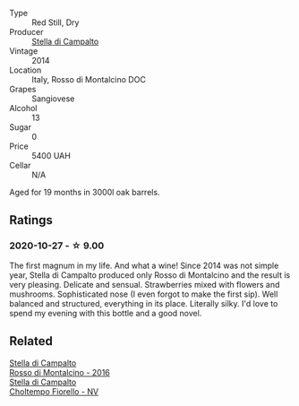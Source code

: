 :PROPERTIES:
:ID:                     9eb93bc2-5a58-4196-a344-f328d6eaee0d
:END:
#+attr_html: :class wine-main-image
[[file:/images/3f/4758f2-4bf9-4d99-96c3-dd2f85517d8c/2020-10-28-09-14-24-65F97BB7-C578-4F0B-A691-E3B5CE63E570-1-105-c.webp]]

- Type :: Red Still, Dry
- Producer :: [[barberry:/producers/62aaead8-0c95-4b5e-867f-9e8f8e4e5832][Stella di Campalto]]
- Vintage :: 2014
- Location :: Italy, Rosso di Montalcino DOC
- Grapes :: Sangiovese
- Alcohol :: 13
- Sugar :: 0
- Price :: 5400 UAH
- Cellar :: N/A

Aged for 19 months in 3000l oak barrels.

** Ratings
:PROPERTIES:
:ID:                     67b251cd-2fc5-498b-88db-c0bcb30ee5ae
:END:

*** 2020-10-27 - ☆ 9.00
:PROPERTIES:
:ID:                     c10b0be2-4fe8-4dd7-95f1-d5afaf2a0e0b
:END:

The first magnum in my life. And what a wine! Since 2014 was not simple year, Stella di Campalto produced only Rosso di Montalcino and the result is very pleasing. Delicate and sensual. Strawberries mixed with flowers and mushrooms. Sophisticated nose (I even forgot to make the first sip). Well balanced and structured, everything in its place. Literally silky. I'd love to spend my evening with this bottle and a good novel.

** Related
:PROPERTIES:
:ID:                     ad54c37b-7880-4be7-8175-70ff66b2cfad
:END:

#+begin_export html
<div class="flex-container">
  <a class="flex-item flex-item-left" href="/wines/77db09df-c1fb-4bb2-b196-8f3be7c84ee9.html">
    <section class="h text-small text-lighter">Stella di Campalto</section>
    <section class="h text-bolder">Rosso di Montalcino - 2016</section>
  </a>

  <a class="flex-item flex-item-right" href="/wines/c0268d8c-65f3-40ed-abe0-3b1d6fe7aeb0.html">
    <section class="h text-small text-lighter">Stella di Campalto</section>
    <section class="h text-bolder">Choltempo Fiorello - NV</section>
  </a>

</div>
#+end_export
